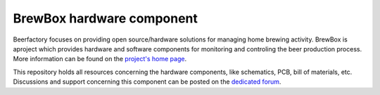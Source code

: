 BrewBox hardware component
==========================

Beerfactory focuses on providing open source/hardware solutions for managing home brewing activity. BrewBox is aproject which provides hardware and software components for monitoring and controling the beer production process. More information can be found on the `project's home page <http://www.beerfactory.org/>`_.

This repository holds all resources concerning the hardware components, like schematics, PCB, bill of materials, etc. Discussions and support concerning this component can be posted on the `dedicated forum <http://forum.beerfactory.org/index.php?p=/categories/brewbox>`_.